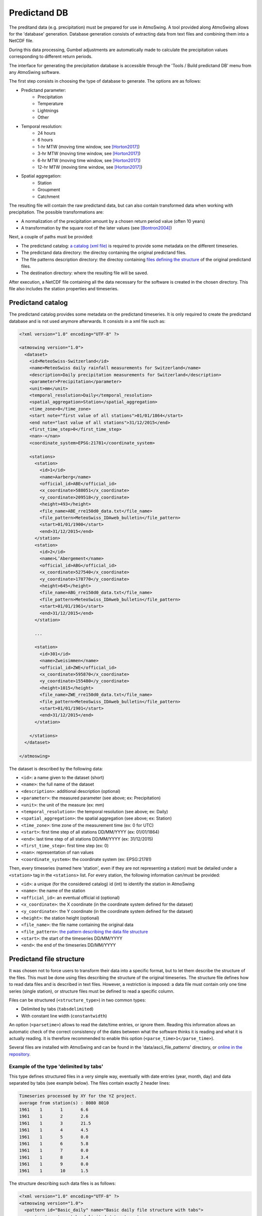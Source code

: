 .. _predictand-db:

Predictand DB
=============

The preditand data (e.g. precipitation) must be prepared for use in AtmoSwing. A tool provided along AtmoSwing allows for the 'database' generation. Database generation consists of extracting data from text files and combining them into a NetCDF file.

During this data processing, Gumbel adjustments are automatically made to calculate the precipitation values corresponding to different return periods.

The interface for generating the precipitation database is accessible through the 'Tools / Build predictand DB' menu from any AtmoSwing software.

.. image:: img/frame-predictand-db-generator.png
   :align: center

The first step consists in choosing the type of database to generate. The options are as follows:

* Predictand parameter:
   * Precipitation
   * Temperature
   * Lightnings
   * Other
* Temporal resolution:
   * 24 hours
   * 6 hours
   * 1-hr MTW (moving time window, see [Horton2017]_)
   * 3-hr MTW (moving time window, see [Horton2017]_)
   * 6-hr MTW (moving time window, see [Horton2017]_)
   * 12-hr MTW (moving time window, see [Horton2017]_)
* Spatial aggregation:
   * Station
   * Groupment
   * Catchment

The resulting file will contain the raw predictand data, but can also contain transformed data when working with precipitation. The possible transformations are:

* A normalization of the precipitation amount by a chosen return period value (often 10 years)
* A transformation by the square root of the later values (see [Bontron2004]_)

Next, a couple of paths must be provided:

* The predictand catalog: `a catalog (xml file) <#predictand-catalog>`_ is required to provide some metadata on the different timeseries.
* The predictand data directory: the directoy containing the original predictand files.
* The file patterns description directory: the directoy containing `files defining the structure <#predictand-file-structure>`_ of the original predictand files.
* The destination directory: where the resulting file will be saved.

After execution, a NetCDF file containing all the data necessary for the software is created in the chosen directory. This file also includes the station properties and timeseries.


Predictand catalog
------------------

The predictand catalog provides some metadata on the predictand timeseries. It is only required to create the predictand database and is not used anymore afterwards. It consists in a xml file such as:

.. code-block:: xml

    <?xml version="1.0" encoding="UTF-8" ?>

    <atmoswing version="1.0">
      <dataset>
        <id>MeteoSwiss-Switzerland</id>
        <name>MeteoSwiss daily rainfall measurements for Switzerland</name>
        <description>Daily precipitation measurements for Switzerland</description>
        <parameter>Precipitation</parameter>
        <unit>mm</unit>
        <temporal_resolution>Daily</temporal_resolution>
        <spatial_aggregation>Station</spatial_aggregation>
        <time_zone>0</time_zone>
        <start note="first value of all stations">01/01/1864</start>
        <end note="last value of all stations">31/12/2015</end>
        <first_time_step>0</first_time_step>
        <nan>-</nan>
        <coordinate_system>EPSG:21781</coordinate_system>

        <stations>
          <station>
            <id>1</id>
            <name>Aarberg</name>
            <official_id>ABE</official_id>
            <x_coordinate>588051</x_coordinate>
            <y_coordinate>209518</y_coordinate>
            <height>493</height>
            <file_name>ABE_rre150d0_data.txt</file_name>
            <file_pattern>MeteoSwiss_IDAweb_bulletin</file_pattern>
            <start>01/01/1900</start>
            <end>31/12/2015</end>
          </station>
          <station>
            <id>2</id>
            <name>L’Abergement</name>
            <official_id>ABG</official_id>
            <x_coordinate>527540</x_coordinate>
            <y_coordinate>178770</y_coordinate>
            <height>645</height>
            <file_name>ABG_rre150d0_data.txt</file_name>
            <file_pattern>MeteoSwiss_IDAweb_bulletin</file_pattern>
            <start>01/01/1961</start>
            <end>31/12/2015</end>
          </station>
          
          ...
          
          <station>
            <id>301</id>
            <name>Zweisimmen</name>
            <official_id>ZWE</official_id>
            <x_coordinate>595870</x_coordinate>
            <y_coordinate>155480</y_coordinate>
            <height>1015</height>
            <file_name>ZWE_rre150d0_data.txt</file_name>
            <file_pattern>MeteoSwiss_IDAweb_bulletin</file_pattern>
            <start>01/01/1901</start>
            <end>31/12/2015</end>
          </station>

        </stations>
      </dataset>

    </atmoswing>

The dataset is described by the following data:

* ``<id>``: a name given to the dataset (short)
* ``<name>``: the full name of the dataset
* ``<description>``: additional description (optional)
* ``<parameter>``: the measured parameter (see above; ex: Precipitation)
* ``<unit>``: the unit of the measure (ex: mm)
* ``<temporal_resolution>``: the temporal resolution (see above; ex: Daily)
* ``<spatial_aggregation>``: the spatial aggregation (see above; ex: Station)
* ``<time_zone>``: time zone of the measurement time (ex: 0 for UTC)
* ``<start>``: first time step of all stations DD/MM/YYYY (ex: 01/01/1864)
* ``<end>``: last time step of all stations DD/MM/YYYY (ex: 31/12/2015)
* ``<first_time_step>``: first time step (ex: 0)
* ``<nan>``: representation of nan values
* ``<coordinate_system>``: the coordinate system (ex: EPSG:21781)

Then, every timeseries (named here 'station', even if they are not representing a station) must be detailed under a ``<station>`` tag in the ``<stations>`` list. For every station, the following information can/must be provided:

* ``<id>``: a unique (for the considered catalog) id (int) to identify the station in AtmoSwing
* ``<name>``: the name of the station
* ``<official_id>``: an eventual official id (optional)
* ``<x_coordinate>``: the X coordinate (in the coordinate system defined for the dataset)
* ``<y_coordinate>``: the Y coordinate (in the coordinate system defined for the dataset)
* ``<height>``: the station height (optional)
* ``<file_name>``: the file name containing the original data
* ``<file_pattern>``: `the pattern describing the data file structure <#predictand-file-structure>`_
* ``<start>``: the start of the timeseries DD/MM/YYYY
* ``<end>``: the end of the timeseries DD/MM/YYYY


Predictand file structure
-------------------------

It was chosen not to force users to transform their data into a specific format, but to let them describe the structure of the files. This must be done using files describing the structure of the original timeseries. The structure file defines how to read data files and is described in text files. However, a restriction is imposed: a data file must contain only one time series (single station), or structure files must be defined to read a specific column.

Files can be structured (``<structure_type>``) in two common types:

* Delimited by tabs (``tabsdelimited``)
* With constant line width (``constantwidth``)

An option (``<parsetime>``) allows to read the date/time entries, or ignore them. Reading this information allows an automatic check of the correct consistency of the dates between what the software thinks it is reading and what it is actually reading. It is therefore recommended to enable this option (``<parse_time>1</parse_time>``).

Several files are installed with AtmoSwing and can be found in the 'data/ascii_file_patterns' directory, or `online in the repository <https://github.com/atmoswing/atmoswing/tree/master/data/ascii_file_patterns>`_.

Example of the type 'delimited by tabs'
~~~~~~~~~~~~~~~~~~~~~~~~~~~~~~~~~~~~~~~

This type defines structured files in a very simple way, eventually with date entries (year, month, day) and data separated by tabs (see example below). The files contain exactly 2 header lines:

.. code-block:: text

	Timeseries processed by XY for the YZ project.
	average from station(s) : 8080 8010 
	1961	1	1	6.6
	1961	1	2	2.6
	1961	1	3	21.5
	1961	1	4	4.5
	1961	1	5	0.0
	1961	1	6	5.8
	1961	1	7	0.0
	1961	1	8	3.4
	1961	1	9	0.0
	1961	1	10	1.5

The structure describing such data files is as follows:

.. code-block:: xml

  <?xml version="1.0" encoding="UTF-8" ?>
  <atmoswing version="1.0">
    <pattern id="Basic_daily" name="Basic daily file structure with tabs">
      <structure_type>tabs_delimited</structure_type>
      <header_lines>2</header_lines>
      <parse_time>1</parse_time>
      <time>
        <year column="1"/>
        <month column="2"/>
        <day column="3"/>
      </time>
      <data>
        <value column="4"/>
      </data>
    </pattern>
  </atmoswing>


Example of the type 'constant line width'
~~~~~~~~~~~~~~~~~~~~~~~~~~~~~~~~~~~~~~~

Predictand files are here structured as constant line width.

.. code-block:: text

    ...
    ...
    stn    time           rre150d0
    ABG    19610101            4.3
    ABG    19610102           10.2
    ABG    19610103           14.1
    ABG    19610104            2.4
    ABG    19610105            2.6
    ABG    19610106            3.7
    ABG    19610107            0.0
    ABG    19610108            6.5
    ABG    19610109            0.0
    ABG    19610110           10.7


The structure describing such data files is as follows:

.. code-block:: xml

    <?xml version="1.0" encoding="UTF-8" ?>
    <atmoswing version="1.0">
      <pattern id="MeteoSwiss_IDAweb_bulletin" name="MeteoSwiss data pattern from IDAweb">
        <structure_type>constant_width</structure_type>
        <header_lines>3</header_lines>
        <parse_time>1</parse_time>
        <time>
          <year char_start="8" char_end="11"/>
          <month char_start="12" char_end="13"/>
          <day char_start="14" char_end="15"/>
        </time>
        <data>
          <value char_start="25" char_end="30"/>
        </data>
      </pattern>
    </atmoswing>


.. [Horton2017] Horton, P., Obled, C., & Jaboyedoff, M. (2017). The analogue method for precipitation prediction: finding better analogue situations at a sub-daily time step. Hydrology and Earth System Sciences, 21, 3307–3323. http://doi.org/10.5194/hess-21-3307-2017
.. [Bontron2004] Bontron, G. (2004). Prévision quantitative des précipitations: Adaptation probabiliste par recherche d’analogues. Utilisation des Réanalyses NCEP/NCAR et application aux précipitations du Sud-Est de la France. Institut National Polytechnique de Grenoble.
